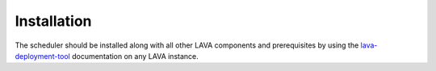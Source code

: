 Installation
^^^^^^^^^^^^

The scheduler should be installed along with all other LAVA components and
prerequisites by using the `lava-deployment-tool </static/docs/deployment-tool.html>`_
documentation on any LAVA instance.
